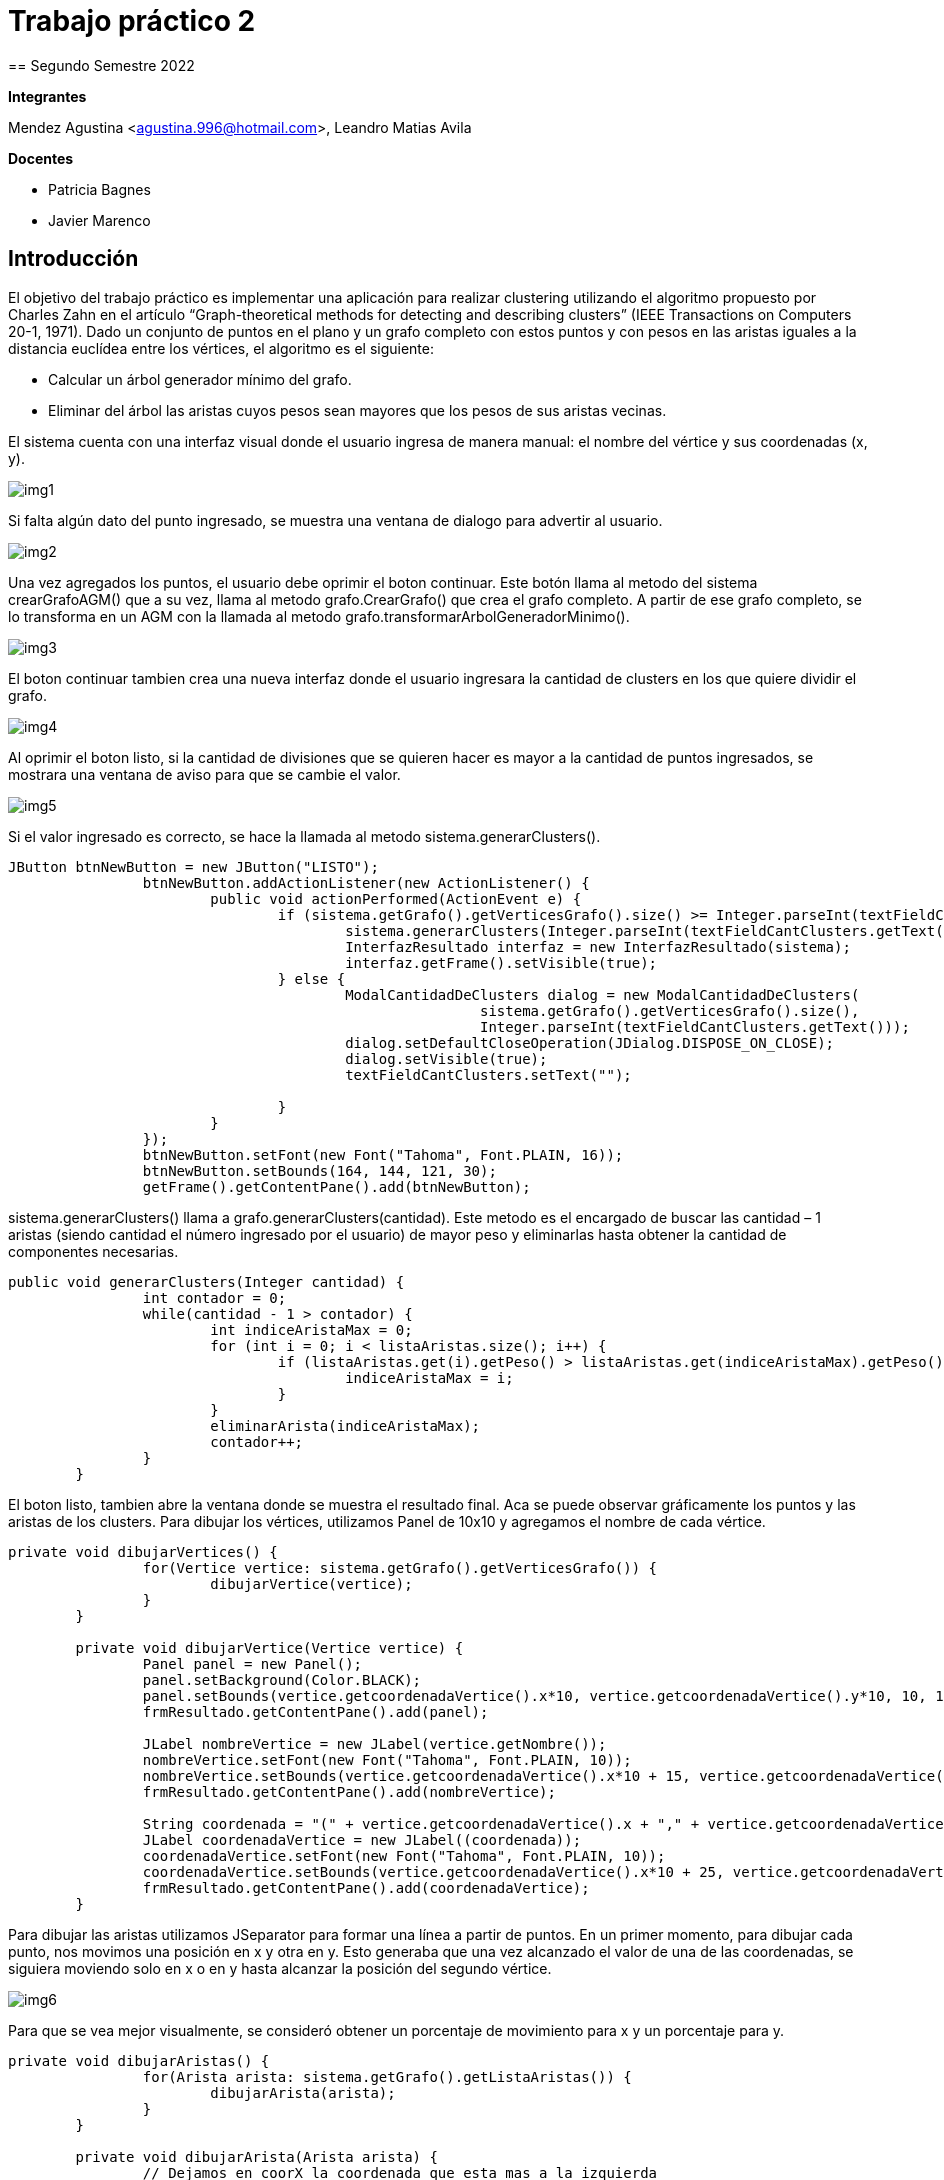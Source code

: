 = Trabajo práctico 2
== Segundo Semestre 2022
 
*Integrantes*

Mendez Agustina <agustina.996@hotmail.com>,
Leandro Matias Avila

*Docentes*

* Patricia Bagnes
* Javier Marenco


== Introducción

El objetivo del trabajo práctico es implementar una aplicación para realizar clustering utilizando el algoritmo propuesto por Charles Zahn en el artículo “Graph-theoretical methods for detecting and describing clusters” (IEEE Transactions on Computers 20-1, 1971). Dado un conjunto de puntos en el plano y un grafo completo con estos puntos y con pesos en las aristas iguales a la distancia euclídea entre los vértices, el algoritmo es el siguiente: 

* Calcular un árbol generador mínimo del grafo.
* Eliminar del árbol las aristas cuyos pesos sean mayores que los pesos de sus aristas vecinas. 

El sistema cuenta con una interfaz visual donde el usuario ingresa de manera manual: el nombre del vértice y sus coordenadas (x, y).

image::src/img1.jpg[]

Si falta algún dato del punto ingresado, se muestra una ventana de dialogo para advertir al usuario.

image::src/img2.jpg[]

Una vez agregados los puntos, el usuario debe oprimir el boton continuar. Este botón llama al metodo del sistema crearGrafoAGM() que a su vez, llama al metodo grafo.CrearGrafo() que crea el grafo completo. A partir de ese grafo completo, se lo transforma en un AGM con la llamada al metodo grafo.transformarArbolGeneradorMinimo().

image::src/img3.JPG[]

El boton continuar tambien crea una nueva interfaz donde el usuario ingresara la cantidad de clusters en los que quiere dividir el grafo.

image::src/img4.JPG[]

Al oprimir el boton listo, si la cantidad de divisiones que se quieren hacer es mayor a la cantidad de puntos ingresados, se mostrara una ventana de aviso para que se cambie el valor.

image::src/img5.JPG[]

Si el valor ingresado es correcto, se hace la llamada al metodo sistema.generarClusters(). 

[source, java]
----
JButton btnNewButton = new JButton("LISTO");
		btnNewButton.addActionListener(new ActionListener() {
			public void actionPerformed(ActionEvent e) {
				if (sistema.getGrafo().getVerticesGrafo().size() >= Integer.parseInt(textFieldCantClusters.getText())) {
					sistema.generarClusters(Integer.parseInt(textFieldCantClusters.getText()));
					InterfazResultado interfaz = new InterfazResultado(sistema);
					interfaz.getFrame().setVisible(true);
				} else {
					ModalCantidadDeClusters dialog = new ModalCantidadDeClusters(
							sistema.getGrafo().getVerticesGrafo().size(),
							Integer.parseInt(textFieldCantClusters.getText()));
					dialog.setDefaultCloseOperation(JDialog.DISPOSE_ON_CLOSE);
					dialog.setVisible(true);
					textFieldCantClusters.setText("");

				}
			}
		});
		btnNewButton.setFont(new Font("Tahoma", Font.PLAIN, 16));
		btnNewButton.setBounds(164, 144, 121, 30);
		getFrame().getContentPane().add(btnNewButton);
----

sistema.generarClusters()  llama a grafo.generarClusters(cantidad). Este metodo es el encargado de buscar las cantidad – 1 aristas (siendo cantidad el número ingresado por el usuario) de mayor peso y eliminarlas hasta obtener la cantidad de componentes necesarias.

[source, java]
----
public void generarClusters(Integer cantidad) {
		int contador = 0;
		while(cantidad - 1 > contador) {
			int indiceAristaMax = 0;
			for (int i = 0; i < listaAristas.size(); i++) {
				if (listaAristas.get(i).getPeso() > listaAristas.get(indiceAristaMax).getPeso()) {
					indiceAristaMax = i;
				}
			}
			eliminarArista(indiceAristaMax);
			contador++;
		}
	}
----
El boton listo, tambien abre la ventana donde se muestra el resultado final. Aca se puede observar gráficamente los puntos y las aristas de los clusters.
Para dibujar los vértices, utilizamos Panel de 10x10 y agregamos el nombre de cada vértice.

[source, java]
----
private void dibujarVertices() {
		for(Vertice vertice: sistema.getGrafo().getVerticesGrafo()) {
			dibujarVertice(vertice);
		}
	}

	private void dibujarVertice(Vertice vertice) {
		Panel panel = new Panel();
		panel.setBackground(Color.BLACK);
		panel.setBounds(vertice.getcoordenadaVertice().x*10, vertice.getcoordenadaVertice().y*10, 10, 10);
		frmResultado.getContentPane().add(panel);
		
		JLabel nombreVertice = new JLabel(vertice.getNombre());
		nombreVertice.setFont(new Font("Tahoma", Font.PLAIN, 10));
		nombreVertice.setBounds(vertice.getcoordenadaVertice().x*10 + 15, vertice.getcoordenadaVertice().y*10 + 5, 30, 30);
		frmResultado.getContentPane().add(nombreVertice);
		
		String coordenada = "(" + vertice.getcoordenadaVertice().x + "," + vertice.getcoordenadaVertice().y + ")";
		JLabel coordenadaVertice = new JLabel((coordenada));
		coordenadaVertice.setFont(new Font("Tahoma", Font.PLAIN, 10));
		coordenadaVertice.setBounds(vertice.getcoordenadaVertice().x*10 + 25, vertice.getcoordenadaVertice().y*10 + 5, 40, 40);
		frmResultado.getContentPane().add(coordenadaVertice);
	}
----

Para dibujar las aristas utilizamos JSeparator para formar una línea a partir de puntos. En un primer momento, para dibujar cada punto, nos movimos una posición en x y otra en y. Esto generaba que una vez alcanzado el valor de una de las coordenadas, se siguiera moviendo solo en x o en y hasta alcanzar la posición del segundo vértice.

image::src/img6.JPG[]

Para que se vea mejor visualmente, se consideró obtener un porcentaje de movimiento para x y un porcentaje para y.

[source,java]
----
private void dibujarAristas() {
		for(Arista arista: sistema.getGrafo().getListaAristas()) {
			dibujarArista(arista);
		}
	}

	private void dibujarArista(Arista arista) {
		// Dejamos en coorX la coordenada que esta mas a la izquierda
		int coorX = 5;
		int coorXDestino = 5;
		int coorY = 5;
		int coorYDestino = 5;
		if (arista.getCoordenada1().x*10 < arista.getCoordenada2().x*10) {
			coorX += arista.getCoordenada1().x*10;
			coorY += arista.getCoordenada1().y*10;
			coorXDestino += arista.getCoordenada2().x*10;
			coorYDestino += arista.getCoordenada2().y*10;
		} else {
			coorX += arista.getCoordenada2().x*10;
			coorY += arista.getCoordenada2().y*10;
			coorXDestino += arista.getCoordenada1().x*10;
			coorYDestino += arista.getCoordenada1().y*10;
		}
		
		double difX = coorXDestino - coorX;
		double difY = (coorY < coorYDestino) ? coorYDestino - coorY : coorY - coorYDestino;
		double porcentajeDeAumentoParaX = difX / difY;
		double porcentajeDeAumentoParaY = difY / difX;
		double contadorAumentoX = porcentajeDeAumentoParaX;
		double contadorAumentoY = porcentajeDeAumentoParaY;
		
		while(coorX != coorXDestino || coorY != coorYDestino) {
			JSeparator separator = new JSeparator();
			separator.setBounds(coorX, coorY, 1, 1);
			separator.setForeground(Color.BLACK);
			separator.setBackground(Color.BLACK);
			frmResultado.getContentPane().add(separator);
			if (porcentajeDeAumentoParaX < porcentajeDeAumentoParaY) {
				if (contadorAumentoX >= 1){
					coorX++;
					contadorAumentoX--;
				}
				contadorAumentoX += porcentajeDeAumentoParaX;
				if (coorY < coorYDestino) {
					coorY++;
				} else if (coorY > coorYDestino) {
					coorY--;
				}
			} else if (porcentajeDeAumentoParaX > porcentajeDeAumentoParaY) {
				if (contadorAumentoY >= 1){
					if (coorY < coorYDestino) {
						coorY++;
					} else if (coorY > coorYDestino) {
						coorY--;
					}
					contadorAumentoY--;
				}
				contadorAumentoY += porcentajeDeAumentoParaY;
				if (coorX != coorXDestino) {
					coorX++;
				}
			} else {
				coorX++;
				if (coorY < coorYDestino) {
					coorY++;
				} else if (coorY > coorYDestino) {
					coorY--;
				}
			}
		}
	}

----
De esta manera logramos que las líneas se vean más parejas y que no haya “esquinas” que se puedan confundir con otros vértices.
image::src/img7.JPG[]
